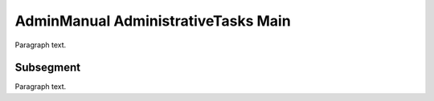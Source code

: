 

.. _FRED-AdminManual-AdministrativeTasks-Main:

AdminManual AdministrativeTasks Main
====================================

Paragraph text.

Subsegment
----------

Paragraph text.



